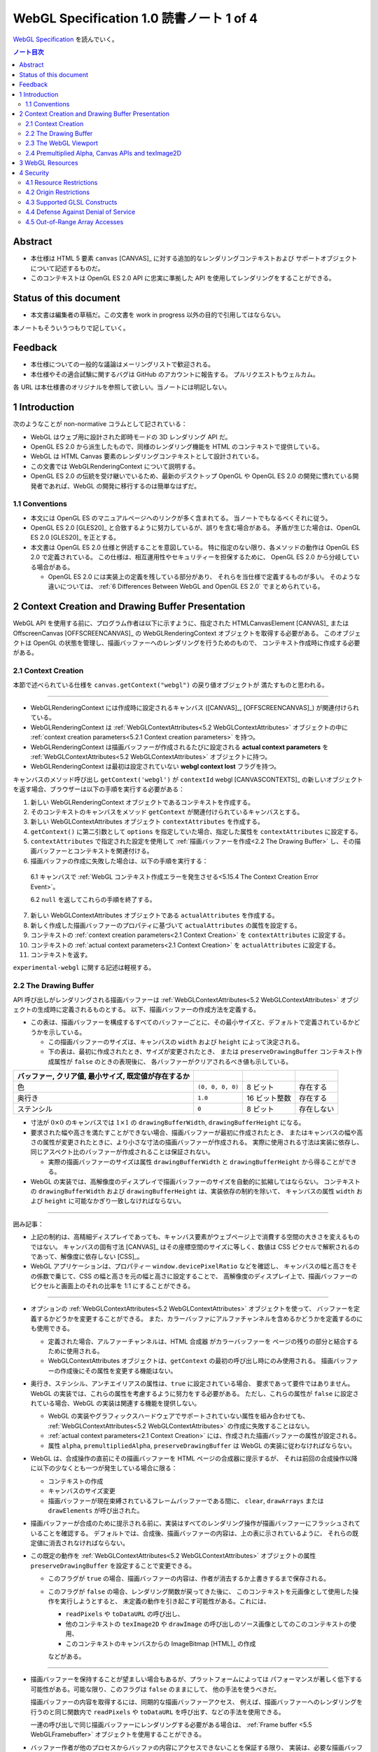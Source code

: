 ======================================================================
WebGL Specification 1.0 読書ノート 1 of 4
======================================================================

`WebGL Specification <https://www.khronos.org/registry/webgl/specs/latest/1.0/>`__
を読んでいく。

.. contents:: ノート目次

Abstract
======================================================================

* 本仕様は HTML 5 要素 ``canvas`` [CANVAS]_ に対する追加的なレンダリングコンテキストおよび
  サポートオブジェクトについて記述するものだ。
* このコンテキストは OpenGL ES 2.0 API に忠実に準拠した API を使用してレンダリングをすることができる。

Status of this document
======================================================================

* 本文書は編集者の草稿だ。この文書を work in progress 以外の目的で引用してはならない。

本ノートもそういうつもりで記していく。

Feedback
======================================================================

* 本仕様についての一般的な議論はメーリングリストで歓迎される。
* 本仕様やその適合試験に関するバグは GitHub のアカウントに報告する。
  プルリクエストもウェルカム。

各 URL は本仕様書のオリジナルを参照して欲しい。当ノートには明記しない。

1 Introduction
======================================================================

次のようなことが non-normative コラムとして記されている：

* WebGL はウェブ用に設計された即時モードの 3D レンダリング API だ。
* OpenGL ES 2.0 から派生したもので、同様のレンダリング機能を HTML のコンテキストで提供している。
* WebGL は HTML Canvas 要素のレンダリングコンテキストとして設計されている。
* この文書では WebGLRenderingContext について説明する。
* OpenGL ES 2.0 の伝統を受け継いでいるため、最新のデスクトップ OpenGL や
  OpenGL ES 2.0 の開発に慣れている開発者であれば、WebGL の開発に移行するのは簡単なはずだ。

1.1 Conventions
----------------------------------------------------------------------

* 本文には OpenGL ES のマニュアルページへのリンクが多く含まれてる。
  当ノートでもなるべくそれに従う。

* OpenGL ES 2.0 [GLES20]_ と合致するように努力しているが、誤りを含む場合がある。
  矛盾が生じた場合は、OpenGL ES 2.0 [GLES20]_ を正とする。
* 本文書は OpenGL ES 2.0 仕様と併読することを意図している。
  特に指定のない限り、各メソッドの動作は OpenGL ES 2.0 で定義されている。
  この仕様は、相互運用性やセキュリティーを担保するために、
  OpenGL ES 2.0 から分岐している場合がある。

  * OpenGL ES 2.0 には実装上の定義を残している部分があり、
    それらを当仕様で定義するものが多い。
    そのような違いについては、
    :ref:`6 Differences Between WebGL and OpenGL ES 2.0` でまとめられている。

2 Context Creation and Drawing Buffer Presentation
======================================================================

WebGL API を使用する前に、プログラム作者は以下に示すように、指定された
HTMLCanvasElement [CANVAS]_ または
OffscreenCanvas [OFFSCREENCANVAS]_
の WebGLRenderingContext オブジェクトを取得する必要がある。
このオブジェクトは OpenGL の状態を管理し、描画バッファーへのレンダリングを行うためのもので、
コンテキスト作成時に作成する必要がある。

2.1 Context Creation
----------------------------------------------------------------------

本節で述べられている仕様を ``canvas.getContext("webgl")`` の戻り値オブジェクトが
満たすものと思われる。

----

* WebGLRenderingContext には作成時に設定されるキャンバス
  ([CANVAS]_, [OFFSCREENCANVAS]_) が関連付けられている。
* WebGLRenderingContext は :ref:`WebGLContextAttributes<5.2 WebGLContextAttributes>` オブジェクトの中に
  :ref:`context creation parameters<5.2.1 Context creation parameters>` を持つ。
* WebGLRenderingContext は描画バッファーが作成されるたびに設定される
  **actual context parameters** を :ref:`WebGLContextAttributes<5.2 WebGLContextAttributes>` オブジェクトに持つ。
* WebGLRenderingContext は最初は設定されていない **webgl context lost** フラグを持つ。

キャンバスのメソッド呼び出し ``getContext('webgl')`` が
``contextId`` webgl [CANVASCONTEXTS]_
の新しいオブジェクトを返す場合、ブラウザーは以下の手順を実行する必要がある：

1. 新しい WebGLRenderingContext オブジェクトであるコンテキストを作成する。
2. そのコンテキストのキャンバスをメソッド ``getContext`` が関連付けられているキャンバスとする。
3. 新しい WebGLContextAttributes オブジェクト ``contextAttributes`` を作成する。
4. ``getContext()`` に第二引数として ``options`` を指定していた場合、指定した属性を ``contextAttributes`` に設定する。
5. ``contextAttributes`` で指定された設定を使用して :ref:`描画バッファーを作成<2.2 The Drawing Buffer>`
   し、その描画バッファーとコンテキストを関連付ける。
6. 描画バッファの作成に失敗した場合は、以下の手順を実行する：

  6.1 キャンバスで :ref:`WebGL コンテキスト作成エラーを発生させる<5.15.4 The Context Creation Error Event>`。

  6.2 ``null`` を返してこれらの手順を終了する。

7. 新しい WebGLContextAttributes オブジェクトである ``actualAttributes`` を作成する。
8. 新しく作成した描画バッファーのプロパティに基づいて ``actualAttributes`` の属性を設定する。
9. コンテキストの :ref:`context creation parameters<2.1 Context Creation>` を ``contextAttributes`` に設定する。
10. コンテキストの :ref:`actual context parameters<2.1 Context Creation>`
    を ``actualAttributes`` に設定する。
11. コンテキストを返す。

``experimental-webgl`` に関する記述は軽視する。

2.2 The Drawing Buffer
----------------------------------------------------------------------

API 呼び出しがレンダリングされる描画バッファーは
:ref:`WebGLContextAttributes<5.2 WebGLContextAttributes>` オブジェクトの生成時に定義されるものとする。
以下、描画バッファーの作成方法を定義する。

* この表は、描画バッファーを構成するすべてのバッファーごとに、その最小サイズと、デフォルトで定義されているかどうかを示している。

  * この描画バッファーのサイズは、キャンバスの ``width`` および ``height`` によって決定される。
  * 下の表は、最初に作成されたとき、サイズが変更されたとき、
    または ``preserveDrawingBuffer`` コンテキスト作成属性が ``false`` のときの表現後に、
    各バッファーがクリアされるべき値も示している。

.. csv-table::
   :delim: @
   :header: バッファー, クリア値, 最小サイズ, 既定値が存在するか

   色 @ ``(0, 0, 0, 0)`` @ 8 ビット @ 存在する
   奥行き @ ``1.0`` @ 16 ビット整数 @ 存在する
   ステンシル @ ``0`` @ 8 ビット @ 存在しない

* 寸法が :math:`{0 \times 0}` のキャンバスでは :math:`{1 \times 1}` の
  ``drawingBufferWidth``, ``drawingBufferHeight`` になる。
* 要求された幅や高さを満たすことができない場合、描画バッファーが最初に作成されたとき、
  またはキャンバスの幅や高さの属性が変更されたときに、より小さな寸法の描画バッファーが作成される。
  実際に使用される寸法は実装に依存し、同じアスペクト比のバッファーが作成されることは保証されない。

  * 実際の描画バッファーのサイズは属性 ``drawingBufferWidth`` と ``drawingBufferHeight`` から得ることができる。

* WebGL の実装では、高解像度のディスプレイで描画バッファーのサイズを自動的に拡縮してはならない。
  コンテキストの ``drawingBufferWidth`` および ``drawingBufferHeight`` は、実装依存の制約を除いて、
  キャンバスの属性 ``width`` および ``height`` に可能なかぎり一致しなければならない。

----

囲み記事：

* 上記の制約は、高精細ディスプレイであっても、キャンバス要素がウェブページ上で消費する空間の大きさを変えるものではない。
  キャンバスの固有寸法 [CANVAS]_ はその座標空間のサイズに等しく、数値は CSS ピクセルで解釈されるのであって、解像度に依存しない
  [CSS]_。
* WebGL アプリケーションは、プロパティー ``window.devicePixelRatio`` などを確認し、
  キャンバスの幅と高さをその係数で乗じて、CSS の幅と高さを元の幅と高さに設定することで、
  高解像度のディスプレイ上で、描画バッファーのピクセルと画面上のそれの比率を 1:1 にすることができる。

----

* オプションの :ref:`WebGLContextAttributes<5.2 WebGLContextAttributes>` オブジェクトを使って、
  バッファーを定義するかどうかを変更することができる。
  また、カラーバッファにアルファチャンネルを含めるかどうかを定義するのにも使用できる。

  * 定義された場合、アルファーチャンネルは、HTML 合成器 がカラーバッファーを
    ページの残りの部分と結合するために使用される。
  * WebGLContextAttributes オブジェクトは、``getContext`` の最初の呼び出し時にのみ使用される。
    描画バッファーの作成後にその属性を変更する機能はない。

* 奥行き、ステンシル、アンチエイリアスの属性は、``true`` に設定されている場合、
  要求であって要件ではありません。WebGL の実装では、これらの属性を考慮するように努力をする必要がある。
  ただし、これらの属性が ``false`` に設定されている場合、WebGL の実装は関連する機能を提供しない。

  * WebGL の実装やグラフィックスハードウェアでサポートされていない属性を組み合わせても、
    :ref:`WebGLContextAttributes<5.2 WebGLContextAttributes>` の作成に失敗することはない。
  * :ref:`actual context parameters<2.1 Context Creation>` には、作成された描画バッファーの属性が設定される。
  * 属性 ``alpha``, ``premultipliedAlpha``, ``preserveDrawingBuffer`` は
    WebGL の実装に従わなければならない。

* WebGL は、合成操作の直前にその描画バッファーを HTML ページの合成器に提示するが、
  それは前回の合成操作以降に以下の少なくとも一つが発生している場合に限る：

  * コンテキストの作成
  * キャンバスのサイズ変更
  * 描画バッファーが現在束縛されているフレームバッファーである間に、
    ``clear``, ``drawArrays`` または ``drawElements`` が呼び出された。

* 描画バッファーが合成のために提示される前に、実装はすべてのレンダリング操作が描画バッファーにフラッシュされていることを確認する。
  デフォルトでは、合成後、描画バッファーの内容は、上の表に示されているように、
  それらの既定値に消去されなければならない。

* この既定の動作を :ref:`WebGLContextAttributes<5.2 WebGLContextAttributes>` オブジェクトの属性
  ``preserveDrawingBuffer`` を設定することで変更できる。

  * このフラグが ``true`` の場合、描画バッファーの内容は、作者が消去するか上書きするまで保存される。
  * このフラグが ``false`` の場合、レンダリング関数が戻ってきた後に、
    このコンテキストを元画像として使用した操作を実行しようとすると、
    未定義の動作を引き起こす可能性がある。これには、

    * ``readPixels`` や ``toDataURL`` の呼び出し、
    * 他のコンテキストの ``texImage2D`` や ``drawImage`` の呼び出しのソース画像としてのこのコンテキストの使用、
    * このコンテキストのキャンバスからの ImageBitmap [HTML]_ の作成

    などがある。

----

* 描画バッファーを保持することが望ましい場合もあるが、プラットフォームによっては
  パフォーマンスが著しく低下する可能性がある。可能な限り、このフラグは ``false`` のままにして、
  他の手法を使うべきだ。

  描画バッファーの内容を取得するには、同期的な描画バッファーアクセス、
  例えば、描画バッファーへのレンダリングを行うのと同じ関数内で ``readPixels`` や
  ``toDataURL`` を呼び出す、などの手法を使用できる。

  一連の呼び出しで同じ描画バッファーにレンダリングする必要がある場合は、
  :ref:`Frame buffer <5.5 WebGLFramebuffer>` オブジェクトを使用することができる。

* バッファー作者が他のプロセスからバッファの内容にアクセスできないことを保証する限り、
  実装は、必要な描画バッファーの暗黙の消去操作を最適化することができる。
  例えば、バッファー作者が明示的な消去を行った場合、暗黙の消去は必要ない。

2.3 The WebGL Viewport
----------------------------------------------------------------------

* OpenGL は、描画バッファー内のレンダリング結果の配置を定義する状態の一部として、
  長方形のビューポートをやりくりする。WebGL コンテキストの作成時に、ビューポートを、

  * 原点が ``(0, 0)`` で、
  * 幅と高さが ``(gl.drawingBufferWidth, gl.drawingBufferHeight)`` に等しい長方形に初期化する。

* WebGL の実装では、キャンバス要素のサイズ変更に応じて OpenGL ビューポートの状態に影響を与えてはならない。

----

WebGL プログラムにビューポートを設定するロジックが含まれていないと、
キャンバスのサイズが変更された場合に適切に対処できないことに注意。
次の例は、WebGL プログラムがプログラムによってキャンバスのサイズを変更する方法を示す：

.. code:: javascript

   const canvas = document.getElementById('canvas1');
   const gl = canvas.getContext('webgl');
   canvas.width = newWidth;
   canvas.height = newHeight;
   gl.viewport(0, 0, gl.drawingBufferWidth, gl.drawingBufferHeight);

なぜなら、ビューポートを自動的に設定すると、それを手動で設定するアプリケーションと干渉するからだ。
アプリケーションは ``onresize`` イベントハンドラーを使用して、キャンバスのサイズの変更に応答し、
OpenGL ビューポートを設定することが期待される。

2.4 Premultiplied Alpha, Canvas APIs and texImage2D
----------------------------------------------------------------------

* OpenGL API では、アプリケーションがレンダリング時に使用するブレンドモードを変更することができる。
  そのため、描画バッファー内のアルファー値の解釈様式を制御することができる。
  :ref:`5.2 WebGLContextAttributes` の ``premultipliedAlpha`` 引数を見ろ。

* HTML キャンバス API の ``toDataURL`` および ``drawImage`` は、
  ``premultipliedAlpha`` コンテキスト生成パラメーターを考慮する必要がある。
  WebGL がレンダリングされているキャンバスに対して ``toDataURL`` が呼び出されたとき、

  * 要求された画像フォーマットが ``premultipliedAlpha`` を指定しておらず、
  * WebGL コンテキストの ``premultipliedAlpha`` パラメーターが ``true`` に設定されている場合は、

  ピクセル値を逆乗算、すなわち色チャンネルをアルファーチャンネルで除算する必要がある。
  この操作は非可逆的だ。

* WebGL でレンダリングされたキャンバスを

  * CanvasRenderingContext2D の ``drawImage`` メソッドに渡す場合、
    CanvasRenderingContext2D の実装の乗算の必要性に応じて、
    描画操作中にレンダリングされた WebGL 内容を変更する必要がある場合とない場合がある。
  * ``texImage2D`` に渡す場合、
    渡されたキャンバスの ``premultipliedAlpha`` コンテキスト作成パラメーターと、
    送信先の WebGL コンテキストの ``UNPACK_PREMULTIPLY_ALPHA_WEBGL`` ピクセル格納パラメーターの設定に応じて、
    ピクセルデータを事前に乗算された形式に変更したり、
    乗算された形式から変更したりする必要がある。

3 WebGL Resources
======================================================================

* OpenGL は、その状態の部分として、いくつかの型のリソースを統制している。
  これらのオブジェクトには整数の名前が付けられ、それにより識別され、さまざまな作成コールによって OpenGL から得る。
  一方、WebGL はこれらのリソースを DOM オブジェクトとして表現する。
  各オブジェクトは、WebGLObject インターフェースから派生している。
  現在サポートされているリソースは次のようなものだ：

  * テクスチャー
  * バッファー（例：VBO）
  * フレームバッファー
  * レンダーバッファー
  * シェーダー
  * プログラム

* インターフェース WebGLRenderingContext には、型ごとに WebGLObject のサブクラスを
  作成するためのメソッドが用意されている。基礎にあるグラフィックライブラリーから来るデータは、
  これらのオブジェクトに格納され、完全に管理される。
* DOM オブジェクトは、オーナーが明示的な参照を保持している間だけでなく、
  内包されているグラフィックスライブラリーが使用している間じゅう存続する。
* DOM オブジェクトが破壊されると、そのリソースに削除のマークを付ける。
  破壊される前にオブジェクトを削除するようにマークしたい場合、
  オーナーは ``deleteTexture`` などの、それぞれに対応する ``delete`` 関数を明示的に呼び出せる。

4 Security
======================================================================

この節はなぜかセキュリティーという名前だ。

4.1 Resource Restrictions
----------------------------------------------------------------------

* テクスチャーや頂点バッファオブジェクト (VBO) などの WebGL リソースは、
  ユーザーデータの初期値を含まずに作成された場合でも、初期化されたデータを含まねばならない。

  * 初期値なしでリソースを作成するのは、テクスチャーや VBO のための領域を確保するためで、
    その後 ``texSubImage`` や ``bufferSubData`` 呼び出しを使って変更する。
  * これらの呼び出しに初期データが与えられない場合、WebGL の実装ではその内容をゼロで初期化する。
    このためには、要求された VBO のサイズに合わせてゼロの一時バッファーを作成し、
    正しく初期化できなければならない。
  * テクスチャーや VBO にデータをロードする他のすべての形式は、
    ArrayBuffer または画像などの DOM オブジェクトを含むため、すでに初期化されていなければならない。

* WebGL リソースが ``drawElements`` や ``drawArrays`` などの呼び出しによってシェーダーからアクセスされる場合、
  WebGL の実装はシェーダーが境界外のデータや初期化されていないデータにアクセスさせないものとする。

  * WebGL の実装で実施しなければならない制限事項については
    :ref:`6.6 Enabled Vertex Attributes and Range Checking` に記述がある。

----

ユーザー側に有利なように仕様が決められていることがうかがえる。

4.2 Origin Restrictions
----------------------------------------------------------------------

情報漏洩を防ぐため、WebGL では次に挙げるものをテクスチャーとしてアップロードすることを禁じる：

* WebGLRenderingContext の ``canvas`` 要素を含む Document の出どころと
  同じではない出どころを持つイメージまたはビデオ要素
* ビットマップの ``origin-clean`` フラグが ``false`` に設定されている ``canvas`` 要素
* ビットマップの ``origin-clean`` フラグが ``false`` に設定されている ImageBitmap オブジェクト

``texImage2D`` メソッドまたは ``texSubImage2D`` メソッドが、
これらの制限に違反する

* HTMLImageElement,
* HTMLVideoElement,
* HTMLCanvasElement または
* ImageBitmap

を含む正しい引数で呼び出された場合に ``SECURITY_ERR`` 例外を送出するものとする。

----

ここの記述は仕様ではない：

* WebGL ではシェーダーを使用して GPU にアップロードされたテクスチャーの内容を間接的に推測することができることから、
  クロスドメインメディアの使用に 2D キャンバスレンダリングコンテキストなどの他の API よりも強い制限を課すのは当然だ。
* WebGL アプリケーションは、目的のメディアを置いているサーバーの許可を得て、Cross-Origin Resource Sharing
  [CORS]_ を使用して、他のドメインから来た画像やビデオを利用できる。

  * このようなメディアを使用するには、アプリケーションとサーバーの間でその許可をやりとりする必要がある。
  * CORS を利用して他のドメインから画像やビデオの要素を取得すると、
    これらの要素の発信元は含まれる Document [HTML]_ のものに設定される。

----

次の例では、別のドメインから送られてくる画像に対して CORS リクエストを発行する方法を示している。
画像は、認証情報 (Cookie) なしでサーバーから得られる：

.. code:: javascript

   const gl = document.querySelector("canvas").getContext("webgl");
   const image = new Image();

   // The onload handler should be set to a function which uploads the HTMLImageElement
   // using texImage2D or texSubImage2D.
   image.onload = ...;
   image.crossOrigin = "anonymous";
   image.src = "http://other-domain.com/image.jpg";

* なお、これらのルールは、WebGL を使用してレンダリングされた ``canvas`` の
  ``origin-clean`` フラグが決して ``false`` に設定されないことを含意することに注意。

* 詳しくは以下を見ろとある：

  * CORS settings attributes [HTML]_
  * The ``img`` element [HTML]_
  * Media elements [HTML]_

4.3 Supported GLSL Constructs
----------------------------------------------------------------------

WebGL 1.0 における GLSL の仕様。基本的には OpenGL ES の GLSL ver 1.0 [GLES20GLSL]_ であり
（これは別にノートをとる予定）、そこからいくつかの機能を削ったものとみなしてよいようだ。

----

WebGL は、The OpenGL ES Shading Language, Version 1.00 に準拠し、
Appendix A のセクション 4 および 5 で義務付けられている最小機能を超えないシェーダーしか受け入れてはならない。
具体的には：

* デスクトップ版 OpenGL など、他のバージョンの GLSL で利用可能な状態変数や関数を参照するシェーダーに対して、ロードを許可しない。
* ``for`` ループは Appendix A の構造的制約に従うものとする。
* ``while`` および ``do``-``while`` ループは、Appendix A ではオプションとなっているため、許可しない。
* Appendix A では、配列のインデックス付けの特定の形式を義務付けている。
  例えば、フラグメントシェーダー内では、インデックス付けは constant-index-expression でしかできない
  （[GLES20GLSL]_ 参照）。
  WebGL API は Appendix A で義務付けられているインデクス付与の形式しかサポートしない。

前述の仕様にある予約済み識別子に加えて、
``webgl_`` および ``_webgl_`` で始まる識別子が WebGL のために予約済みだ。
これらの接頭辞で始まる関数、変数、構造体名、構造体フィールドを宣言しているシェーダーのロードを許可してはならない。

WebGL 1.0 では、シェーダーの中で行継続文字 ``\`` を追加サポートする必要がある。

4.4 Defense Against Denial of Service
----------------------------------------------------------------------

本節はすべて non-normative マークが付いている。だいたい次のようなことを述べている：

----

* レンダリングに時間がかかることはたいへん起こりがちだ。
  それは（レンダリング要素のない）スクリプトについても言えるのだが、
  長時間の描画呼び出しはブラウザーだけでなく、ウィンドウシステム全体の操作性を損ねる可能性が高い。
* この問題を防御するのに入力シェーダーの構造に何か制約を加えるということは、一般的にはできない。
* ブラウザーは過度に長い描画時間や、それに付随する操作性の低下を防ぐためにセーフガードを実装する必要がある。
  推奨するセーフガードとは次のようなものだ：

  * 多数の要素を含む描画呼び出しを、より小さなものに分割する。
  * 個々の描画呼び出しにタイミングを合わせ、特定のタイムアウトを超えた場合には、そのページでの追加的描画を禁止する。
  * ユーザーレベル、グラフィックス API レベル、オペレーティングシステムレベルのどれかで利用可能な監視機能を使用して、
    描画呼び出しの継続時間を制限する。
  * ブラウザーのグラフィックレンダリングを、アプリケーションの状態を失うことなく終了および再起動できる別個のシステムプロセスに分離する。

OS やグラフィックス API 層の基盤は時間の経過とともに改善されることが期待されるため、
これらの保護機能の正確な性質は規定しない。

4.5 Out-of-Range Array Accesses
----------------------------------------------------------------------

シェーダーは、アプリケーション自身のデータの外側にある配列要素を読み書きすることはできない。
これは、配列型の変数や、配列添字構文を使ってアクセスされる ``vec3`` や ``mat4``
などのベクトル型や行列型を含む。コンパイル中にこのようなアクセスが検出された場合、
エラーが発生し、シェーダーのコンパイルができなくなる。
そうでなければ、実行時において、範囲外の読み取りは以下のいずれかの値を返さなければならないものとする：

* プログラムがアクセス可能な記憶域内の任意の場所から得られる値。
* 値ゼロ、または読み取りベクトルに対しては ``(0, 0, 0, x)`` の形のベクトル。
  ここで ``x`` はそのベクトル成分の型で表現される有効な値であり、以下のいずれかだ：

  * 成分が整数の場合は 0, 1, あるいは表現可能な最大の正の整数値
  * 浮動小数点成分の場合は 0.0 または 1.0

範囲外の書き込みは、破棄されるか、プログラムがアクセス可能な記憶域内の不特定の値を変更する。

----

囲み記事：

* この動作は [KHRROBUSTACCESS]_ で定義されたものと同じだ。
* シェーダー内の配列インデックス操作の静的解析を簡素化する制限については
  :ref:`4.3 Supported GLSL Constructs` を参照。
